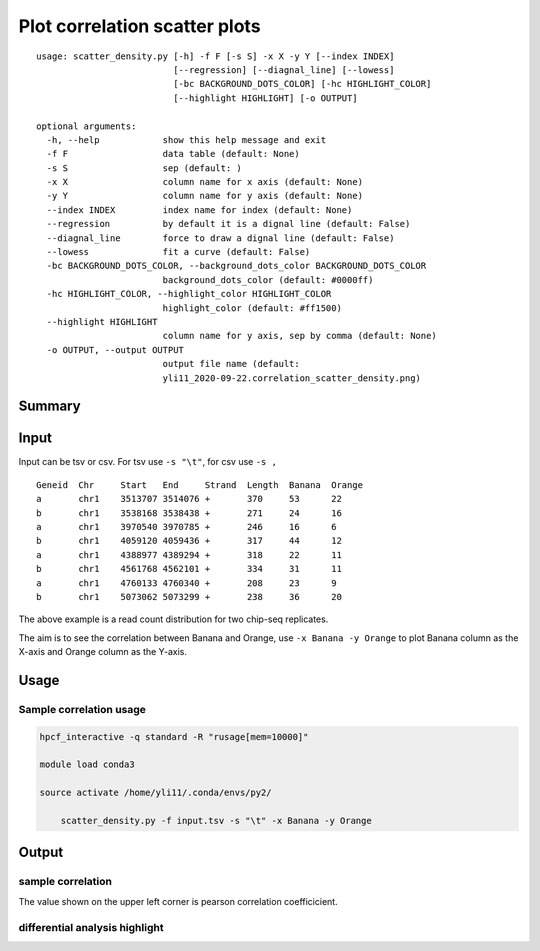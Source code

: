 Plot correlation scatter plots
=========================


::

	usage: scatter_density.py [-h] -f F [-s S] -x X -y Y [--index INDEX]
	                          [--regression] [--diagnal_line] [--lowess]
	                          [-bc BACKGROUND_DOTS_COLOR] [-hc HIGHLIGHT_COLOR]
	                          [--highlight HIGHLIGHT] [-o OUTPUT]

	optional arguments:
	  -h, --help            show this help message and exit
	  -f F                  data table (default: None)
	  -s S                  sep (default: )
	  -x X                  column name for x axis (default: None)
	  -y Y                  column name for y axis (default: None)
	  --index INDEX         index name for index (default: None)
	  --regression          by default it is a dignal line (default: False)
	  --diagnal_line        force to draw a dignal line (default: False)
	  --lowess              fit a curve (default: False)
	  -bc BACKGROUND_DOTS_COLOR, --background_dots_color BACKGROUND_DOTS_COLOR
	                        background_dots_color (default: #0000ff)
	  -hc HIGHLIGHT_COLOR, --highlight_color HIGHLIGHT_COLOR
	                        highlight_color (default: #ff1500)
	  --highlight HIGHLIGHT
	                        column name for y axis, sep by comma (default: None)
	  -o OUTPUT, --output OUTPUT
	                        output file name (default:
	                        yli11_2020-09-22.correlation_scatter_density.png)


Summary
^^^^^^



Input
^^^^^

Input can be tsv or csv. For tsv use ``-s "\t"``, for csv use ``-s ,``


::

	Geneid	Chr	Start	End	Strand	Length	Banana	Orange
	a	chr1	3513707	3514076	+	370	53	22
	b	chr1	3538168	3538438	+	271	24	16
	a	chr1	3970540	3970785	+	246	16	6
	b	chr1	4059120	4059436	+	317	44	12
	a	chr1	4388977	4389294	+	318	22	11
	b	chr1	4561768	4562101	+	334	31	11
	a	chr1	4760133	4760340	+	208	23	9
	b	chr1	5073062	5073299	+	238	36	20

The above example is a read count distribution for two chip-seq replicates.

The aim is to see the correlation between Banana and Orange, use ``-x Banana -y Orange`` to plot Banana column as the X-axis and Orange column as the Y-axis.

Usage
^^^^^

Sample correlation usage
-------------------


.. code:: bash

    hpcf_interactive -q standard -R "rusage[mem=10000]"

    module load conda3

    source activate /home/yli11/.conda/envs/py2/

	scatter_density.py -f input.tsv -s "\t" -x Banana -y Orange 




Output
^^^^^^

sample correlation
------------------

The value shown on the upper left corner is pearson correlation coefficicient.

.. image:: ../../images/scatter_density_example1.png
	:align: center



differential analysis highlight
--------------------------











